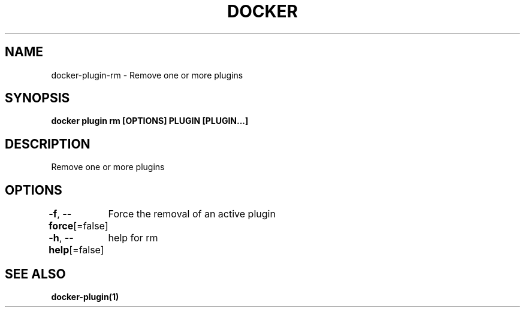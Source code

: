 .nh
.TH "DOCKER" "1" "Jun 2021" "Docker Community" "Docker User Manuals"

.SH NAME
.PP
docker\-plugin\-rm \- Remove one or more plugins


.SH SYNOPSIS
.PP
\fBdocker plugin rm [OPTIONS] PLUGIN [PLUGIN...]\fP


.SH DESCRIPTION
.PP
Remove one or more plugins


.SH OPTIONS
.PP
\fB\-f\fP, \fB\-\-force\fP[=false]
	Force the removal of an active plugin

.PP
\fB\-h\fP, \fB\-\-help\fP[=false]
	help for rm


.SH SEE ALSO
.PP
\fBdocker\-plugin(1)\fP
